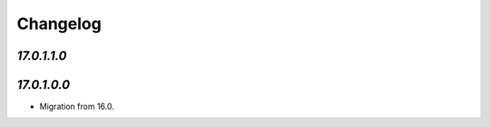 .. _changelog:

Changelog
=========

`17.0.1.1.0`
------------

`17.0.1.0.0`
------------

- Migration from 16.0.


